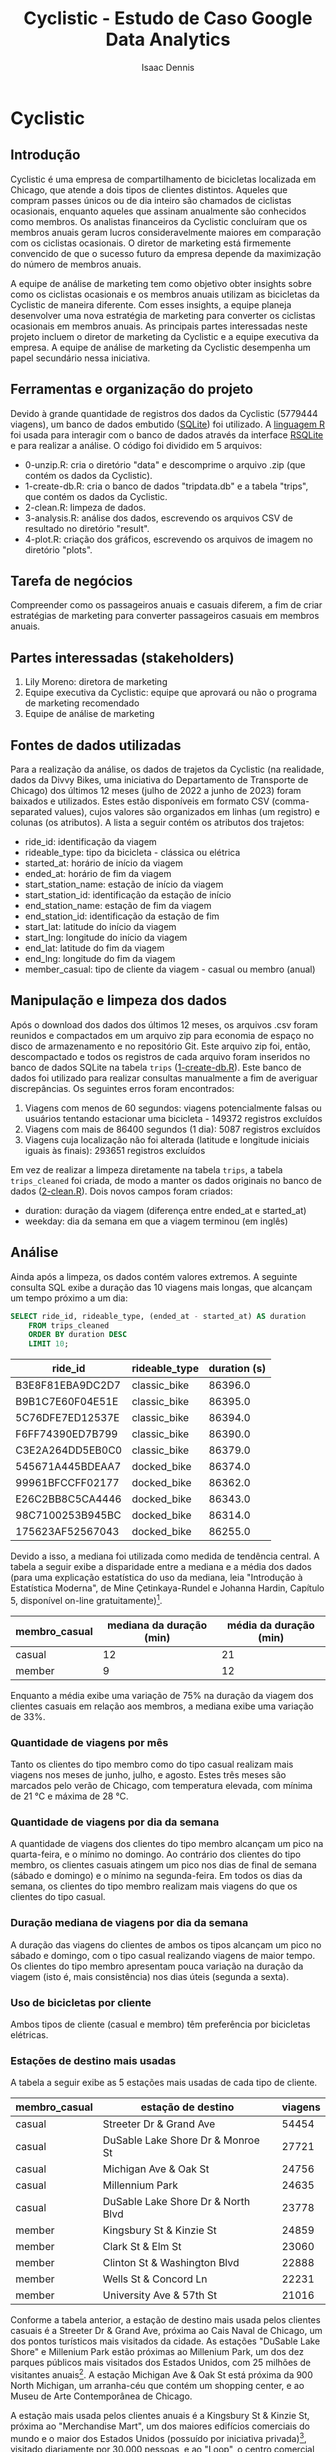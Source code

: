 #+title: Cyclistic - Estudo de Caso Google Data Analytics
#+author: Isaac Dennis
#+options: ^:nil num:nil
* Cyclistic
** Introdução
Cyclistic é uma empresa de compartilhamento de bicicletas localizada em Chicago, que atende a dois tipos de clientes distintos. Aqueles que compram passes únicos ou de dia inteiro são chamados de ciclistas ocasionais, enquanto aqueles que assinam anualmente são conhecidos como membros. Os analistas financeiros da Cyclistic concluíram que os membros anuais geram lucros consideravelmente maiores em comparação com os ciclistas ocasionais. O diretor de marketing está firmemente convencido de que o sucesso futuro da empresa depende da maximização do número de membros anuais.

A equipe de análise de marketing tem como objetivo obter insights sobre como os ciclistas ocasionais e os membros anuais utilizam as bicicletas da Cyclistic de maneira diferente. Com esses insights, a equipe planeja desenvolver uma nova estratégia de marketing para converter os ciclistas ocasionais em membros anuais. As principais partes interessadas neste projeto incluem o diretor de marketing da Cyclistic e a equipe executiva da empresa. A equipe de análise de marketing da Cyclistic desempenha um papel secundário nessa iniciativa.
** Ferramentas e organização do projeto
Devido à grande quantidade de registros dos dados da Cyclistic (5779444 viagens), um banco de dados embutido ([[https://www.sqlite.org/index.html][SQLite]]) foi utilizado. A [[https://www.r-project.org/][linguagem R]] foi usada para interagir com o banco de dados através da interface [[https://rsqlite.r-dbi.org/][RSQLite]] e para realizar a análise. O código foi dividido em 5 arquivos:
- 0-unzip.R: cria o diretório "data" e descomprime o arquivo .zip (que contém os dados da Cyclistic).
- 1-create-db.R: cria o banco de dados "tripdata.db" e a tabela "trips", que contém os dados da Cyclistic.
- 2-clean.R: limpeza de dados.
- 3-analysis.R: análise dos dados, escrevendo os arquivos CSV de resultado no diretório "result".
- 4-plot.R: criação dos gráficos, escrevendo os arquivos de imagem no diretório "plots".  
** Tarefa de negócios
Compreender como os passageiros anuais e casuais diferem, a fim de criar estratégias de marketing para converter passageiros casuais em membros anuais.
** Partes interessadas (stakeholders)
1. Lily Moreno: diretora de marketing
2. Equipe executiva da Cyclistic: equipe que aprovará ou não o programa de marketing recomendado
3. Equipe de análise de marketing   
** Fontes de dados utilizadas
Para a realização da análise, os dados de trajetos da Cyclistic (na realidade, dados da Divvy Bikes, uma iniciativa do Departamento de Transporte de Chicago) dos últimos 12 meses (julho de 2022 a junho de 2023) foram baixados e utilizados. Estes estão disponíveis em formato CSV (comma-separated values), cujos valores são organizados em linhas (um registro) e colunas (os atributos). A lista a seguir contém os atributos dos trajetos:
- ride_id: identificação da viagem
- rideable_type: tipo da bicicleta - clássica ou elétrica
- started_at: horário de início da viagem
- ended_at: horário de fim da viagem
- start_station_name: estação de início da viagem
- start_station_id: identificação da estação de início
- end_station_name: estação de fim da viagem
- end_station_id: identificação da estação de fim
- start_lat: latitude do início da viagem
- start_lng: longitude do início da viagem
- end_lat: latitude do fim da viagem
- end_lng: longitude do fim da viagem
- member_casual: tipo de cliente da viagem - casual ou membro (anual)
** Manipulação e limpeza dos dados  
Após o download dos dados dos últimos 12 meses, os arquivos .csv foram reunidos e compactados em um arquivo zip para economia de espaço no disco de armazenamento e no repositório Git. Este arquivo zip foi, então, descompactado e todos os registros de cada arquivo foram inseridos no banco de dados SQLite na tabela ~trips~ ([[https://github.com/IsaacDennis/google-analytics-cases/blob/master/cyclistic/1-create-db.R][1-create-db.R]]). Este banco de dados foi utilizado para realizar consultas manualmente a fim de averiguar discrepâncias. Os seguintes erros foram encontrados:
1. Viagens com menos de 60 segundos: viagens potencialmente falsas ou usuários tentando estacionar uma bicicleta - 149372 registros excluídos
2. Viagens com mais de 86400 segundos (1 dia): 5087 registros excluídos
3. Viagens cuja localização não foi alterada (latitude e longitude iniciais iguais às finais): 293651 registros excluídos
Em vez de realizar a limpeza diretamente na tabela ~trips~, a tabela ~trips_cleaned~ foi criada, de modo a manter os dados originais no banco de dados ([[https://github.com/IsaacDennis/google-analytics-cases/blob/master/cyclistic/2-clean.R][2-clean.R]]). Dois novos campos foram criados:
- duration: duração da viagem (diferença entre ended_at e started_at)
- weekday: dia da semana em que a viagem terminou (em inglês)
** Análise
Ainda após a limpeza, os dados contém valores extremos. A seguinte consulta SQL exibe a duração das 10 viagens mais longas, que alcançam um tempo próximo a um dia:
#+begin_src sqlite :db ./tripdata.db :colnames yes :exports both :cache yes
SELECT ride_id, rideable_type, (ended_at - started_at) AS duration
	FROM trips_cleaned
	ORDER BY duration DESC
	LIMIT 10;
#+end_src

#+RESULTS[03046f5d4c6a55e52731c4e0c4e182e385d38db7]:
| ride_id          | rideable_type | duration (s) |
|------------------+---------------+--------------|
| B3E8F81EBA9DC2D7 | classic_bike  |      86396.0 |
| B9B1C7E60F04E51E | classic_bike  |      86395.0 |
| 5C76DFE7ED12537E | classic_bike  |      86394.0 |
| F6FF74390ED7B799 | classic_bike  |      86390.0 |
| C3E2A264DD5EB0C0 | classic_bike  |      86379.0 |
| 545671A445BDEAA7 | docked_bike   |      86374.0 |
| 99961BFCCFF02177 | docked_bike   |      86362.0 |
| E26C2BB8C5CA4446 | docked_bike   |      86343.0 |
| 98C7100253B945BC | docked_bike   |      86314.0 |
| 175623AF52567043 | docked_bike   |      86255.0 |

Devido a isso, a mediana foi utilizada como medida de tendência central. A tabela a seguir exibe a disparidade entre a mediana e a média dos dados (para uma explicação estatística do uso da mediana, leia "Introdução à Estatística Moderna", de Mine Çetinkaya-Rundel e Johanna Hardin, Capítulo 5, disponível on-line gratuitamente)[fn:1].
| membro_casual | mediana da duração (min) | média da duração (min) |
|---------------+--------------------------+------------------------|
| casual        |                       12 |                     21 |
| member        |                        9 |                     12 |

Enquanto a média exibe uma variação de 75% na duração da viagem dos clientes casuais em relação aos membros, a mediana exibe uma variação de 33%.

*** Quantidade de viagens por mês
#+ATTR_HTML: :width 960px
[[./plots/trips-by-month.png]]

Tanto os clientes do tipo membro como do tipo casual realizam mais viagens nos meses de junho, julho, e agosto. Estes três meses são marcados pelo verão de Chicago, com temperatura elevada, com mínima de 21 °C e máxima de 28 °C.
*** Quantidade de viagens por dia da semana
#+ATTR_HTML: :width 960px
[[./plots/trips-by-weekday.png]]

A quantidade de viagens dos clientes do tipo membro alcançam um pico na quarta-feira, e o mínimo no domingo. Ao contrário dos clientes do tipo membro, os clientes casuais atingem um pico nos dias de final de semana (sábado e domingo) e o mínimo na segunda-feira. Em todos os dias da semana, os clientes do tipo membro realizam mais viagens do que os clientes do tipo casual.

*** Duração mediana de viagens por dia da semana
#+ATTR_HTML: :width 960px
[[./plots/trip-duration-by-weekday.png]]

A duração das viagens do clientes de ambos os tipos alcançam um pico no sábado e domingo, com o tipo casual realizando viagens de maior tempo. Os clientes do tipo membro apresentam pouca variação na duração da viagem (isto é, mais consistência) nos dias úteis (segunda a sexta).

*** Uso de bicicletas por cliente
#+ATTR_HTML: :width 960px
[[./plots/bicycles-by-user.png]]

Ambos tipos de cliente (casual e membro) têm preferência por bicicletas elétricas.

*** Estações de destino mais usadas
A tabela a seguir exibe as 5 estações mais usadas de cada tipo de cliente.

| membro_casual | estação de destino                 | viagens |
|---------------+------------------------------------+---------|
| casual        | Streeter Dr & Grand Ave            |   54454 |
| casual        | DuSable Lake Shore Dr & Monroe St  |   27721 |
| casual        | Michigan Ave & Oak St              |   24756 |
| casual        | Millennium Park                    |   24635 |
| casual        | DuSable Lake Shore Dr & North Blvd |   23778 |
|---------------+------------------------------------+---------|
| member        | Kingsbury St & Kinzie St           |   24859 |
| member        | Clark St & Elm St                  |   23060 |
| member        | Clinton St & Washington Blvd       |   22888 |
| member        | Wells St & Concord Ln              |   22231 |
| member        | University Ave & 57th St           |   21016 |

Conforme a tabela anterior, a estação de destino mais usada pelos clientes casuais é a Streeter Dr & Grand Ave, próxima ao Cais Naval de Chicago, um dos pontos turísticos mais visitados da cidade. As estações "DuSable Lake Shore" e Millenium Park estão próximas ao Millenium Park, um dos dez parques públicos mais visitados dos Estados Unidos, com 25 milhões de visitantes anuais[fn:2]. A estação Michigan Ave & Oak St está próxima da 900 North Michigan, um arranha-céu que contém um shopping center, e ao Museu de Arte Contemporânea de Chicago.

A estação mais usada pelos clientes anuais é a Kingsbury St & Kinzie St, próxima ao "Merchandise Mart", um dos maiores edifícios comerciais do mundo e o maior dos Estados Unidos (possuído por iniciativa privada)[fn:3], visitado diariamente por 30.000 pessoas, e ao "Loop", o centro comercial de Chicago. A estação Clinton St & Washington Boulevard está ao lado da Ogilvie Transportation Center, uma estação de trem suburbano da Metra conectada ao 500 West Madison (Accenture Tower), um arranha-céu comercial.

A estação University Ave & 57th St está próxima à Universidade de Chicago, cujas faculdades de negócio e direito estão entre as três melhores dos Estados Unidos, segundo um ranking da Bloomberg.[fn:4]

Os resultados da análise indicam que os clientes casuais utilizam o serviço de compartilhamento de bicicletas para diversão, dado o aumento no uso durante os finais de semana e à proximidade das estações de destino com localizações turísticas, enquanto os clientes membros utilizam o serviço para irem ao trabalho ou faculdade, dada a maior consistência nas durações de viagens durante os dias úteis e à proximidade a edifícios comerciais ou universidades.
* Recomendações com base na análise
** Oferecer promoções de assinatura anual durante o verão
Dado que os meses de junho, julho e agosto são marcados pelo verão em Chicago e a demanda de viagens aumenta para ambos os tipos de clientes, poderia se concentrar em atrair clientes casuais durante esse período, criando uma promoção de assinatura de verão que ofereça um desconto significativo na primeira assinatura anual para os clientes casuais que experimentam o serviço durante esses meses. Isso incentivará os clientes casuais a se comprometerem com uma assinatura anual enquanto desfrutam do clima agradável e das viagens de bicicleta. Um exemplo real semelhante pode ser visto na campanha "Summer of Citibike" da Citi Bike em Nova York, que ofereceu descontos sazonais para atrair mais assinantes durante os meses de verão.

** Implementar programa de fidelidade com recompensas incrementais
Para incentivar os clientes casuais a se tornarem membros, poderia-se criar um programa de fidelidade que recompense os clientes com base na frequência de uso. Os clientes casuais que usam o serviço com mais regularidade, especialmente nos fins de semana, poderiam ganhar pontos ou descontos progressivos que os aproximem de uma assinatura anual. Isso aproveita o comportamento de pico dos clientes casuais nos finais de semana e os encoraja a continuar a usar o serviço. Um exemplo real é o programa de fidelidade "Starbucks Rewards", onde os clientes ganham estrelas com cada compra, levando a recompensas como bebidas gratuitas. A ideia é criar um sistema de recompensa similar adaptado para o sistema de compartilhamento de bicicletas.

** Personalizar ofertas de assinatura com base na localização do cliente
Dado que os clientes casuais preferem estações próximas a pontos turísticos e os membros preferem estações próximas a edifícios comerciais, recomenda-se personalizar as ofertas de assinatura com base na localização do cliente. Ao rastrear o histórico de uso do cliente e suas preferências de destino, poderia se oferecer assinaturas com benefícios adicionais, como descontos em viagens para locais próximos aos pontos turísticos favoritos do cliente ou estações convenientes próximas aos seus locais de trabalho. Isso tornará a assinatura mais atraente e relevante para cada tipo de cliente, aumentando a probabilidade de conversão. Um exemplo real de personalização de ofertas com base na localização é o aplicativo de entrega de comida Uber Eats, que oferece promoções e descontos com base na proximidade do cliente a restaurantes parceiros.
* Footnotes

[fn:4] https://web.archive.org/web/20121117155858/http://www.businessweek.com/articles/2012-11-15/the-complete-2012-business-schools-ranking

[fn:3] https://www.themart.com/about/

[fn:2] /Chicago Tribute/. "Millennium Park is new top Midwest visitor destination, high-tech count finds". https://www.chicagotribune.com/entertainment/ct-millennium-park-visitors-ent-0406-20170406-column.html.

[fn:1] Çetinkaya-Rundel, Mine, e Johanna Hardin. 2021. /Introduction to Modern Statistics./ https://openintro-ims.netlify.app.
